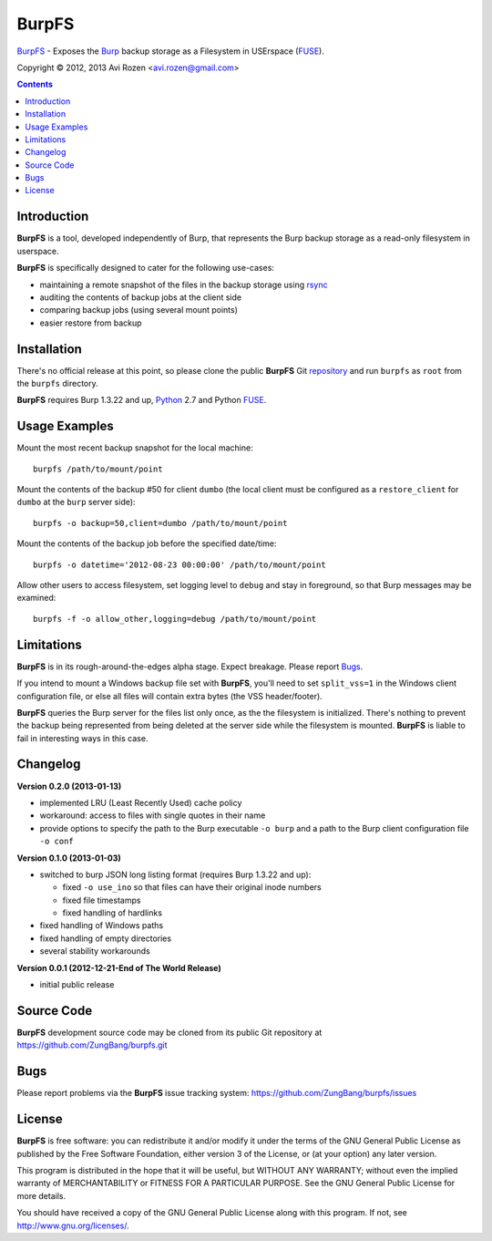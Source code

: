 ======
BurpFS
======

BurpFS_ - Exposes the Burp_ backup storage as a Filesystem in
USErspace (FUSE_).

.. _BurpFS: https://github.com/ZungBang/burpfs
.. _Burp: http://burp.grke.net/
.. _FUSE: http://fuse.sourceforge.net/

Copyright |(C)| 2012, 2013 Avi Rozen <avi.rozen@gmail.com>

.. contents:: 

Introduction
------------

**BurpFS** is a tool, developed independently of Burp, that represents
the Burp backup storage as a read-only filesystem in userspace.

**BurpFS** is specifically designed to cater for the following
use-cases:

- maintaining a remote snapshot of the files in the backup storage
  using `rsync`_ 
- auditing the contents of backup jobs at the client side
- comparing backup jobs (using several mount points)
- easier restore from backup

.. _rsync: http://rsync.samba.org/


Installation
------------

There's no official release at this point, so please clone the public
**BurpFS** Git repository_ and run ``burpfs`` as ``root`` from the
``burpfs`` directory.

**BurpFS** requires Burp 1.3.22 and up, Python_ 2.7 and Python FUSE_.

.. _repository: https://github.com/ZungBang/burpfs.git
.. _Python: http://www.python.org
.. _FUSE: http://fuse.sourceforge.net/


Usage Examples
--------------

Mount the most recent backup snapshot for the local machine:

::

        burpfs /path/to/mount/point

Mount the contents of the backup #50 for client ``dumbo`` (the local
client must be configured as a ``restore_client`` for ``dumbo`` at the
``burp`` server side):

::

        burpfs -o backup=50,client=dumbo /path/to/mount/point

Mount the contents of the backup job before the specified date/time:

::

        burpfs -o datetime='2012-08-23 00:00:00' /path/to/mount/point
        
Allow other users to access filesystem, set logging level to ``debug``
and stay in foreground, so that Burp messages may be examined:

::

        burpfs -f -o allow_other,logging=debug /path/to/mount/point

                 
Limitations
-----------
**BurpFS** is in its rough-around-the-edges alpha stage. Expect
breakage. Please report Bugs_.

If you intend to mount a Windows backup file set with **BurpFS**,
you'll need to set ``split_vss=1`` in the Windows client configuration
file, or else all files will contain extra bytes (the VSS
header/footer).

**BurpFS** queries the Burp server for the files list only once, as
the the filesystem is initialized. There's nothing to prevent the
backup being represented from being deleted at the server side while
the filesystem is mounted. **BurpFS** is liable to fail in interesting
ways in this case.


Changelog
---------
**Version 0.2.0 (2013-01-13)**

- implemented LRU (Least Recently Used) cache policy
- workaround: access to files with single quotes in their name
- provide options to specify the path to the Burp executable
  ``-o burp`` and a path to the Burp client configuration file
  ``-o conf``

**Version 0.1.0 (2013-01-03)**

- switched to burp JSON long listing format (requires Burp 1.3.22 and
  up):
  
  + fixed ``-o use_ino`` so that files can have their original inode
    numbers
  + fixed file timestamps
  + fixed handling of hardlinks

- fixed handling of Windows paths
- fixed handling of empty directories
- several stability workarounds

**Version 0.0.1 (2012-12-21-End of The World Release)**

- initial public release

Source Code
-----------

**BurpFS** development source code may be cloned from its public Git
repository at `<https://github.com/ZungBang/burpfs.git>`_


Bugs
----

Please report problems via the **BurpFS** issue tracking system:
`<https://github.com/ZungBang/burpfs/issues>`_


License
-------

**BurpFS** is free software: you can redistribute it and/or modify
it under the terms of the GNU General Public License as published by
the Free Software Foundation, either version 3 of the License, or (at
your option) any later version.

This program is distributed in the hope that it will be useful, but
WITHOUT ANY WARRANTY; without even the implied warranty of
MERCHANTABILITY or FITNESS FOR A PARTICULAR PURPOSE. See the GNU
General Public License for more details.

You should have received a copy of the GNU General Public License
along with this program. If not, see
`<http://www.gnu.org/licenses/>`_.

.. |(C)| unicode:: 0xA9 .. copyright sign

